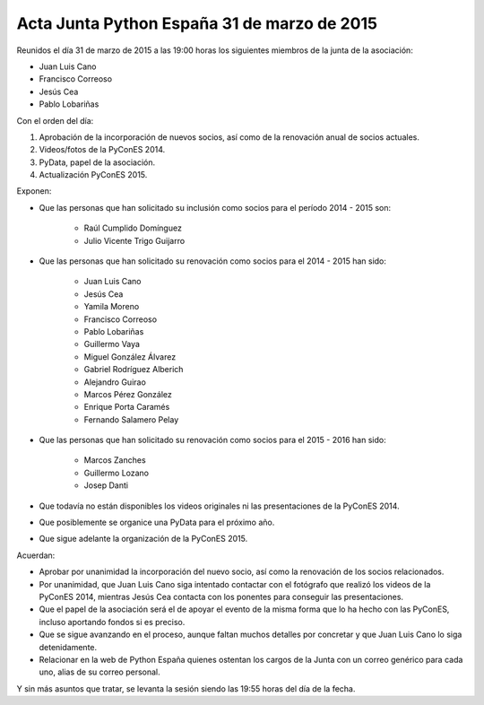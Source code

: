 Acta Junta Python España 31 de marzo de 2015
----------------------------------------------

Reunidos el día 31 de marzo de 2015 a las 19:00 horas los siguientes miembros de la junta de la asociación:

* Juan Luis Cano

* Francisco Correoso

* Jesús Cea

* Pablo Lobariñas

Con el orden del día:

1. Aprobación de la incorporación de nuevos socios, así como de la renovación anual de socios actuales.

2. Videos/fotos de la PyConES 2014.

3. PyData, papel de la asociación.

4. Actualización PyConES 2015.


Exponen:

* Que las personas que han solicitado su inclusión como socios para el período 2014 - 2015 son:
    
    * Raúl Cumplido Domínguez
    * Julio Vicente Trigo Guijarro

* Que las personas que han solicitado su renovación como socios para el 2014 - 2015 han sido:

    * Juan Luis Cano
    * Jesús Cea
    * Yamila Moreno
    * Francisco Correoso
    * Pablo Lobariñas
    * Guillermo Vaya
    * Miguel González Álvarez
    * Gabriel Rodríguez Alberich
    * Alejandro Guirao
    * Marcos Pérez González
    * Enrique Porta Caramés
    * Fernando Salamero Pelay

* Que las personas que han solicitado su renovación como socios para el 2015 - 2016 han sido:

    * Marcos Zanches
    * Guillermo Lozano
    * Josep Danti


* Que todavía no están disponibles los videos originales ni las presentaciones de la PyConES 2014.

* Que posiblemente se organice una PyData para el próximo año.

* Que sigue adelante la organización de la PyConES 2015.

Acuerdan:

* Aprobar por unanimidad la incorporación del nuevo socio, así como la renovación de los socios relacionados.

* Por unanimidad, que Juan Luis Cano siga intentado contactar con el fotógrafo que realizó los videos de la PyConES 2014, mientras Jesús Cea contacta con los ponentes para conseguir las presentaciones.

* Que el papel de la asociación será el de apoyar el evento de la misma forma que lo ha hecho con las PyConES, incluso aportando fondos si es preciso.

* Que se sigue avanzando en el proceso, aunque faltan muchos detalles por concretar y que Juan Luis Cano lo siga detenidamente.

* Relacionar en la web de Python España quienes ostentan los cargos de la Junta con un correo genérico para cada uno, alias de su correo personal.

Y sin más asuntos que tratar, se levanta la sesión siendo las
19:55 horas del día de la fecha.

	
